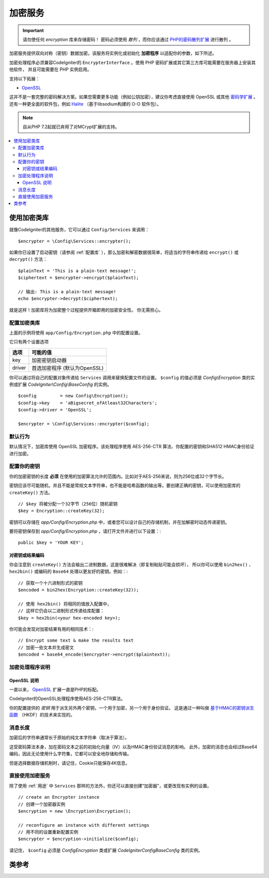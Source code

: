 #########
加密服务
#########

.. important:: 请勿使任何 *encryption* 库来存储密码！
    密码必须使用 *散列* ，而你应该通过 `PHP的密码散列扩展 <http://php.net/password>`_ 进行散列 。

加密服务提供双向对称（密钥）数据加密。该服务将实例化或初始化 **加密程序** 以适配你的参数，如下所述。

加密处理程序必须兼容CodeIgniter的 ``EncrypterInterface`` 。使用 PHP 密码扩展或其它第三方库可能需要在服务器上安装其他软件，
并且可能需要在 PHP 实例启用。

支持以下拓展：

- `OpenSSL <https://www.php.net/openssl>`_

这并不是一套完整的密码解决方案。如果您需要更多功能（例如公钥加密），建议你考虑直接使用 OpenSSL 或其他 `密码学扩展 <https://www.php.net/manual/en/refs.crypto.php>`_ 。
还有一种更全面的软件包，例如 `Halite <https://github.com/paragonie/halite>`_ （基于libsodium构建的 O-O 软件包）。

.. note:: 自从PHP 7.2起就已弃用了对MCrypt扩展的支持。

.. contents::
  :local:

.. raw:: html

  <div class="custom-index container"></div>

.. _用途:

****************************
使用加密类库
****************************

就像CodeIgniter的其他服务，它可以通过 ``Config/Services`` 来调用： ::

    $encrypter = \Config\Services::encrypter();

如果你已设置了启动密钥（请参阅 :ref:`配置库` ），那么加密和解密数据很简单，将适当的字符串传递给 ``encrypt()`` 或 ``decrypt()`` 方法： ::

	$plainText = 'This is a plain-text message!';
	$ciphertext = $encrypter->encrypt($plainText);

	// 输出: This is a plain-text message!
	echo $encrypter->decrypt($ciphertext);


就是这样！加密库将为加密整个过程提供开箱即用的加密安全性。 你无需担心。

.. _配置库:

配置加密类库
=======================

上面的示例将使用 ``app/Config/Encryption.php`` 中的配置设置。

它只有两个设置选项

======== ===============================================
选项     可能的值
======== ===============================================
key      加密密钥启动器
driver   首选加密程序 (默认为OpenSSL)
======== ===============================================

你可以通过将自己的配置对象传递给 ``Services`` 调用来替换配置文件的设置。
``$config`` 的值必须是 `Config\\Encryption` 类的实例或扩展 `CodeIgniter\\Config\\BaseConfig` 的实例。

::

    $config         = new Config\Encryption();
    $config->key    = 'aBigsecret_ofAtleast32Characters';
    $config->driver = 'OpenSSL';

    $encrypter = \Config\Services::encrypter($config);


默认行为
================

默认情况下，加密库使用 OpenSSL 加密程序。该处理程序使用 AES-256-CTR 算法、你配置的密钥和SHA512 HMAC身份验证进行加密。

配置你的密钥
===============

你的加密密钥的长度 **必须** 在使用的加密算法允许的范围内。比如对于AES-256来说，则为256位或32个字节长。

密钥应该尽可能随机，并且不能是常规文本字符串，也不能是哈希函数的输出等。要创建正确的密钥，可以使用加密库的 ``createKey()`` 方法。

::

	// $key 将被分配一个32字节（256位）随机密钥
	$key = Encryption::createKey(32);

密钥可以存储在 *app/Config/Encryption.php* 中，或者您可以设计自己的存储机制，并在加解密时动态传递密钥。

要将密钥保存到 *app/Config/Encryption.php* ，请打开文件并进行以下设置：::

	public $key = 'YOUR KEY';

对密钥或结果编码
------------------------

你会注意到 ``createKey()`` 方法会输出二进制数据，这是很难解决（即复制粘贴可能会损坏），
所以你可以使用 ``bin2hex()`` 、 ``hex2bin()`` 或编码的 ``Base64`` 处理以更友好的密钥。例如：::

	// 获取一个十六进制形式的密钥
	$encoded = bin2hex(Encryption::createKey(32));

	// 使用 hex2bin() 将相同的值放入配置中，
	// 这样它仍会以二进制形式传递给库配置：
	$key = hex2bin(<your hex-encoded key>);

你可能会发现对加密结果有用的相同技术：::

	// Encrypt some text & make the results text
	// 加密一些文本并生成密文
	$encoded = base64_encode($encrypter->encrypt($plaintext));

加密处理程序说明
===================

OpenSSL 说明
-------------

一直以来， `OpenSSL <https://www.php.net/openssl>`_ 扩展一直是PHP的标配。

CodeIgniter的OpenSSL处理程序使用AES-256-CTR算法。

你的配置提供的 *密钥* 用于派生另外两个密钥，一个用于加密，另一个用于身份验证。
这是通过一种叫做 `基于HMAC的密钥派生函数 <https://en.wikipedia.org/wiki/HKDF>`_
（HKDF）的技术来实现的。

消息长度
===========

加密后的字符串通常长于原始的纯文本字符串（取决于算法）。

这受密码算法本身，加在密码文本之前的初始化向量（IV）以及HMAC身份验证消息的影响。
此外，加密的消息也会经过Base64编码，因此无论使用什么字符集，它都可以安全地存储和传输。

但是选择数据存储机制时，请记住，Cookie只能保存4K信息。

直接使用加密服务
===================

除了使用 :ref:`用途` 中 ``Services`` 那样的方法外，你还可以直接创建“加密器”，或更改现有实例的设置。

::

    // create an Encrypter instance
    // 创建一个加密器实例
    $encryption = new \Encryption\Encryption();

    // reconfigure an instance with different settings
    // 用不同的设置重新配置实例
    $encrypter = $encryption->initialize($config);

请记住， ``$config`` 必须是 `Config\Encryption` 类或扩展 `CodeIgniter\Config\BaseConfig` 类的实例。

***************
类参考
***************

.. php:class:: CodeIgniter\\Encryption\\Encryption

	.. php:staticmethod:: createKey($length)

		:param	int	$length: 输出密钥的长度
		:returns:	具有指定长度的随机密码密钥，创建失败则为FALSE
		:rtype:	string

        通过从操作系统的源（即/dev/urandom）获取随机数据来创建加密密钥。


	.. php:method:: initialize($config)

		:param	BaseConfig	$config: Configuration parameters
		:returns:	CodeIgniter\\Encryption\\EncrypterInterface instance
		:rtype:	CodeIgniter\\Encryption\\EncrypterInterface
		:throws:	CodeIgniter\\Encryption\\EncryptionException

        初始化（或配置）库以使用不同的设置。

		例::

			$encrypter = $encryption->initialize(['cipher' => '3des']);

        请参阅 :ref:`配置库` 部分以获取详细信息。

.. php:interface:: CodeIgniter\\Encryption\\EncrypterInterface

	.. php:method:: encrypt($data, $params = null)

		:param	string	$data: 要加密的数据
		:param		$params: 配置参数（或键）
		:returns:	加密后的数据，加密失败时返回FALSE
		:rtype:	string
		:throws:	CodeIgniter\\Encryption\\EncryptionException

        加密输入数据并返回其密文。

                将配置参数作为第二个参数传递时，如果 ``$params`` 是数组，
                则 ``密钥`` 将用作这次加密的起始键；
                或者也可以把这次加密的密钥作为字符串传递。

		例::

			$ciphertext = $encrypter->encrypt('My secret message');
			$ciphertext = $encrypter->encrypt('My secret message', ['key' => 'New secret key']);
			$ciphertext = $encrypter->encrypt('My secret message', 'New secret key');

	.. php:method:: decrypt($data, $params = null)

		:param	string	$data: 要解密的数据
		:param		$params: 配置参数（或键）
		:returns:	解密后的数据，解密失败时返回FALSE
		:rtype:	string
		:throws:	CodeIgniter\\Encryption\\EncryptionException

        加密输入数据并返回其密文。

                将配置参数作为第二个参数传递时，如果 ``$params`` 是数组，
                则 ``密钥`` 将用作这次解密的起始键；
                或者也可以把这次解密的密钥作为字符串传递。

		例::

			echo $encrypter->decrypt($ciphertext);
			echo $encrypter->decrypt($ciphertext, ['key' => 'New secret key']);
			echo $encrypter->decrypt($ciphertext, 'New secret key');
